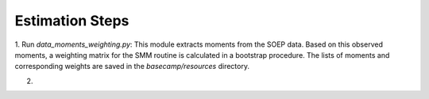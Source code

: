 Estimation Steps
-----------------

1. Run `data_moments_weighting.py`: This module extracts moments from the SOEP data.
Based on this observed moments, a weighting matrix for the SMM routine is calculated
in a bootstrap procedure. The lists of moments and corresponding weights are saved
in the `basecamp/resources` directory.

2.